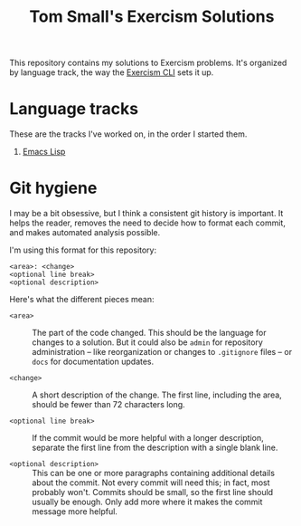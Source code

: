 #+TITLE: Tom Small's Exercism Solutions

This repository contains my solutions to Exercism problems.
It's organized by language track,
the way the [[http://exercism.io/clients/cli][Exercism CLI]] sets it up.

* Language tracks

These are the tracks I've worked on,
in the order I started them.

1. [[file:elisp/README.org][Emacs Lisp]]

* Git hygiene

I may be a bit obsessive,
but I think a consistent git history is important.
It helps the reader,
removes the need to decide how to format each commit,
and makes automated analysis possible.

I'm using this format for this repository:

#+BEGIN_EXAMPLE
<area>: <change>
<optional line break>
<optional description>
#+END_EXAMPLE

Here's what the different pieces mean:

- =<area>= ::
  The part of the code changed.
  This should be the language for changes to a solution.
  But it could also be =admin= for repository administration --
  like reorganization or changes to =.gitignore= files --
  or =docs= for documentation updates.

- =<change>= ::
  A short description of the change.
  The first line,
  including the area,
  should be fewer than 72 characters long.

- =<optional line break>= ::
  If the commit would be more helpful with a longer description,
  separate the first line from the description
  with a single blank line.

- =<optional description>= ::
  This can be one or more paragraphs
  containing additional details
  about the commit.
  Not every commit will need this;
  in fact, most probably won't.
  Commits should be small,
  so the first line should usually be enough.
  Only add more where it makes the commit message more helpful.

